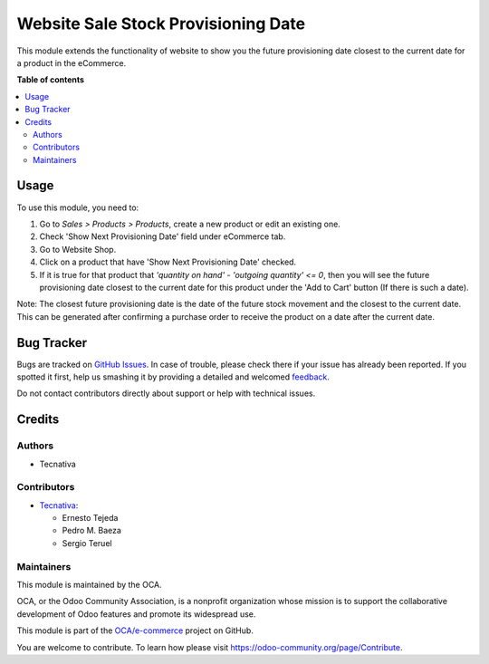 ====================================
Website Sale Stock Provisioning Date
====================================

.. !!!!!!!!!!!!!!!!!!!!!!!!!!!!!!!!!!!!!!!!!!!!!!!!!!!!
   !! This file is generated by oca-gen-addon-readme !!
   !! changes will be overwritten.                   !!
   !!!!!!!!!!!!!!!!!!!!!!!!!!!!!!!!!!!!!!!!!!!!!!!!!!!!

.. |badge1| image:: https://img.shields.io/badge/maturity-Beta-yellow.png
    :target: https://odoo-community.org/page/development-status
    :alt: Beta
.. |badge2| image:: https://img.shields.io/badge/licence-AGPL--3-blue.png
    :target: http://www.gnu.org/licenses/agpl-3.0-standalone.html
    :alt: License: AGPL-3
.. |badge3| image:: https://img.shields.io/badge/github-OCA%2Fe--commerce-lightgray.png?logo=github
    :target: https://github.com/OCA/e-commerce/tree/13.0/website_sale_stock_provisioning_date
    :alt: OCA/e-commerce
.. |badge4| image:: https://img.shields.io/badge/weblate-Translate%20me-F47D42.png
    :target: https://translation.odoo-community.org/projects/e-commerce-13-0/e-commerce-13-0-website_sale_stock_provisioning_date
    :alt: Translate me on Weblate
.. |badge5| image:: https://img.shields.io/badge/runbot-Try%20me-875A7B.png
    :target: https://runbot.odoo-community.org/runbot/113/13.0
    :alt: Try me on Runbot

|badge1| |badge2| |badge3| |badge4| |badge5| 

This module extends the functionality of website to show you the
future provisioning date closest to the current date for a product
in the eCommerce.

**Table of contents**

.. contents::
   :local:

Usage
=====

To use this module, you need to:

#. Go to *Sales > Products > Products*, create a new product or edit an
   existing one.
#. Check 'Show Next Provisioning Date' field under eCommerce tab.
#. Go to Website Shop.
#. Click on a product that have 'Show Next Provisioning Date' checked.
#. If it is true for that product that
   `'quantity on hand' - 'outgoing quantity' <= 0`,
   then you will see the future provisioning date closest to
   the current date for this product under the 'Add to Cart' button
   (If there is such a date).

Note: The closest future provisioning date is the date of the future
stock movement and the closest to the current date. This can be
generated after confirming a purchase order to receive the product on
a date after the current date.

Bug Tracker
===========

Bugs are tracked on `GitHub Issues <https://github.com/OCA/e-commerce/issues>`_.
In case of trouble, please check there if your issue has already been reported.
If you spotted it first, help us smashing it by providing a detailed and welcomed
`feedback <https://github.com/OCA/e-commerce/issues/new?body=module:%20website_sale_stock_provisioning_date%0Aversion:%2013.0%0A%0A**Steps%20to%20reproduce**%0A-%20...%0A%0A**Current%20behavior**%0A%0A**Expected%20behavior**>`_.

Do not contact contributors directly about support or help with technical issues.

Credits
=======

Authors
~~~~~~~

* Tecnativa

Contributors
~~~~~~~~~~~~

* `Tecnativa <https://www.tecnativa.com>`_:

  * Ernesto Tejeda
  * Pedro M. Baeza
  * Sergio Teruel

Maintainers
~~~~~~~~~~~

This module is maintained by the OCA.

.. image:: https://odoo-community.org/logo.png
   :alt: Odoo Community Association
   :target: https://odoo-community.org

OCA, or the Odoo Community Association, is a nonprofit organization whose
mission is to support the collaborative development of Odoo features and
promote its widespread use.

This module is part of the `OCA/e-commerce <https://github.com/OCA/e-commerce/tree/13.0/website_sale_stock_provisioning_date>`_ project on GitHub.

You are welcome to contribute. To learn how please visit https://odoo-community.org/page/Contribute.
